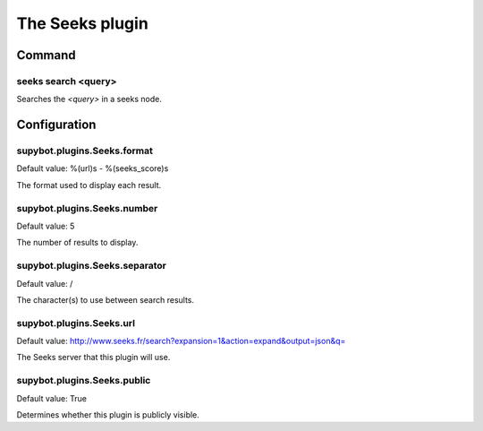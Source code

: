 
.. _plugin-seeks:

The Seeks plugin
================

Command
-------

.. _command-seeks-search:

seeks search <query>
^^^^^^^^^^^^^^^^^^^^

Searches the *<query>* in a seeks node.



.. _plugin-seeks-config:

Configuration
-------------

.. _supybot.plugins.Seeks.format:

supybot.plugins.Seeks.format
^^^^^^^^^^^^^^^^^^^^^^^^^^^^

Default value: %(url)s - %(seeks_score)s

The format used to display each result.

.. _supybot.plugins.Seeks.number:

supybot.plugins.Seeks.number
^^^^^^^^^^^^^^^^^^^^^^^^^^^^

Default value: 5

The number of results to display.

.. _supybot.plugins.Seeks.separator:

supybot.plugins.Seeks.separator
^^^^^^^^^^^^^^^^^^^^^^^^^^^^^^^

Default value: /

The character(s) to use between search results.

.. _supybot.plugins.Seeks.url:

supybot.plugins.Seeks.url
^^^^^^^^^^^^^^^^^^^^^^^^^

Default value: http://www.seeks.fr/search?expansion=1&action=expand&output=json&q=

The Seeks server that this plugin will use.

.. _supybot.plugins.Seeks.public:

supybot.plugins.Seeks.public
^^^^^^^^^^^^^^^^^^^^^^^^^^^^

Default value: True

Determines whether this plugin is publicly visible.

